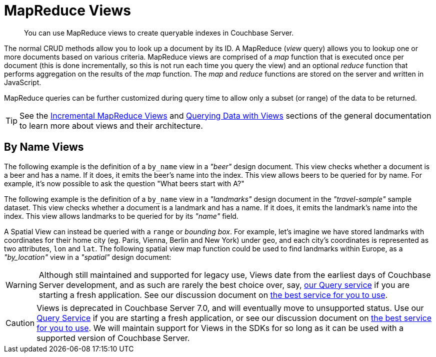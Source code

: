 
= MapReduce Views

[abstract]
You can use MapReduce views to create queryable indexes in Couchbase Server.

// tag::views-intro[]
The normal CRUD methods allow you to look up a document by its ID.
A MapReduce (_view_ query) allows you to lookup one or more documents based on various criteria.
MapReduce views are comprised of a _map_ function that is executed once per document (this is done incrementally, so this is not run each time you query the view) and an optional _reduce_ function that performs aggregation on the results of the _map_ function.
The _map_ and _reduce_ functions are stored on the server and written in JavaScript.

MapReduce queries can be further customized during query time to allow only a subset (or range) of the data to be returned.

TIP: See the xref:7.1@server:learn:views/views-writing.adoc[Incremental MapReduce Views] and xref:7.1@server:learn:views/views-querying.adoc[Querying Data with Views] sections of the general documentation to learn more about views and their architecture.
// end::views-intro[]

// tag::example-beer[]

== By Name Views

The following example is the definition of a `by_name` view in a _"beer"_ design document.
This view checks whether a document is a beer and has a name.
If it does, it emits the beer's name into the index.
This view allows beers to be queried for by name.
For example, it's now possible to ask the question "What beers start with A?"
// end::example-beer[]

// tag::example-travel[]
The following example is the definition of a `by_name` view in a _"landmarks"_ design document in the _"travel-sample"_ sample dataset.
This view checks whether a document is a landmark and has a name.
If it does, it emits the landmark's name into the index.
This view allows landmarks to be queried for by its _"name"_ field.
// end::example-travel[]

// tag::example-geo-travel[]
A Spatial View can instead be queried with a [.param]`range` or _bounding box_.
For example, let's imagine we have stored landmarks with coordinates for their home city (eg.
Paris, Vienna, Berlin and New York) under [.param]`geo`, and each city's coordinates is represented as two attributes, [.param]`lon` and [.param]`lat`.
The following spatial view map function could be used to find landmarks within Europe, as a _"by_location"_ view in a _"spatial"_ design document:
// end::example-geo-travel[]

// tag::deprecate[]
WARNING: Although still maintained and supported for legacy use, Views date from the earliest days of Couchbase Server development, and as such are rarely the best choice over, say, xref:howtos:n1ql-queries-with-sdk.adoc[our Query service] if you are starting a fresh application.
See our discussion document on xref:concept-docs:data-services.adoc[the best service for you to use].
// end::deprecate[]

// tag::deprecate2[]
CAUTION: Views is deprecated in Couchbase Server 7.0, and will eventually move to unsupported status.
Use our xref:howtos:n1ql-queries-with-sdk.adoc[Query Service] if you are starting a fresh application, or see our discussion document on xref:concept-docs:data-services.adoc[the best service for you to use].
We will maintain support for Views in the SDKs for so long as it can be used with a supported version of Couchbase Server.
// end::deprecate2[]
